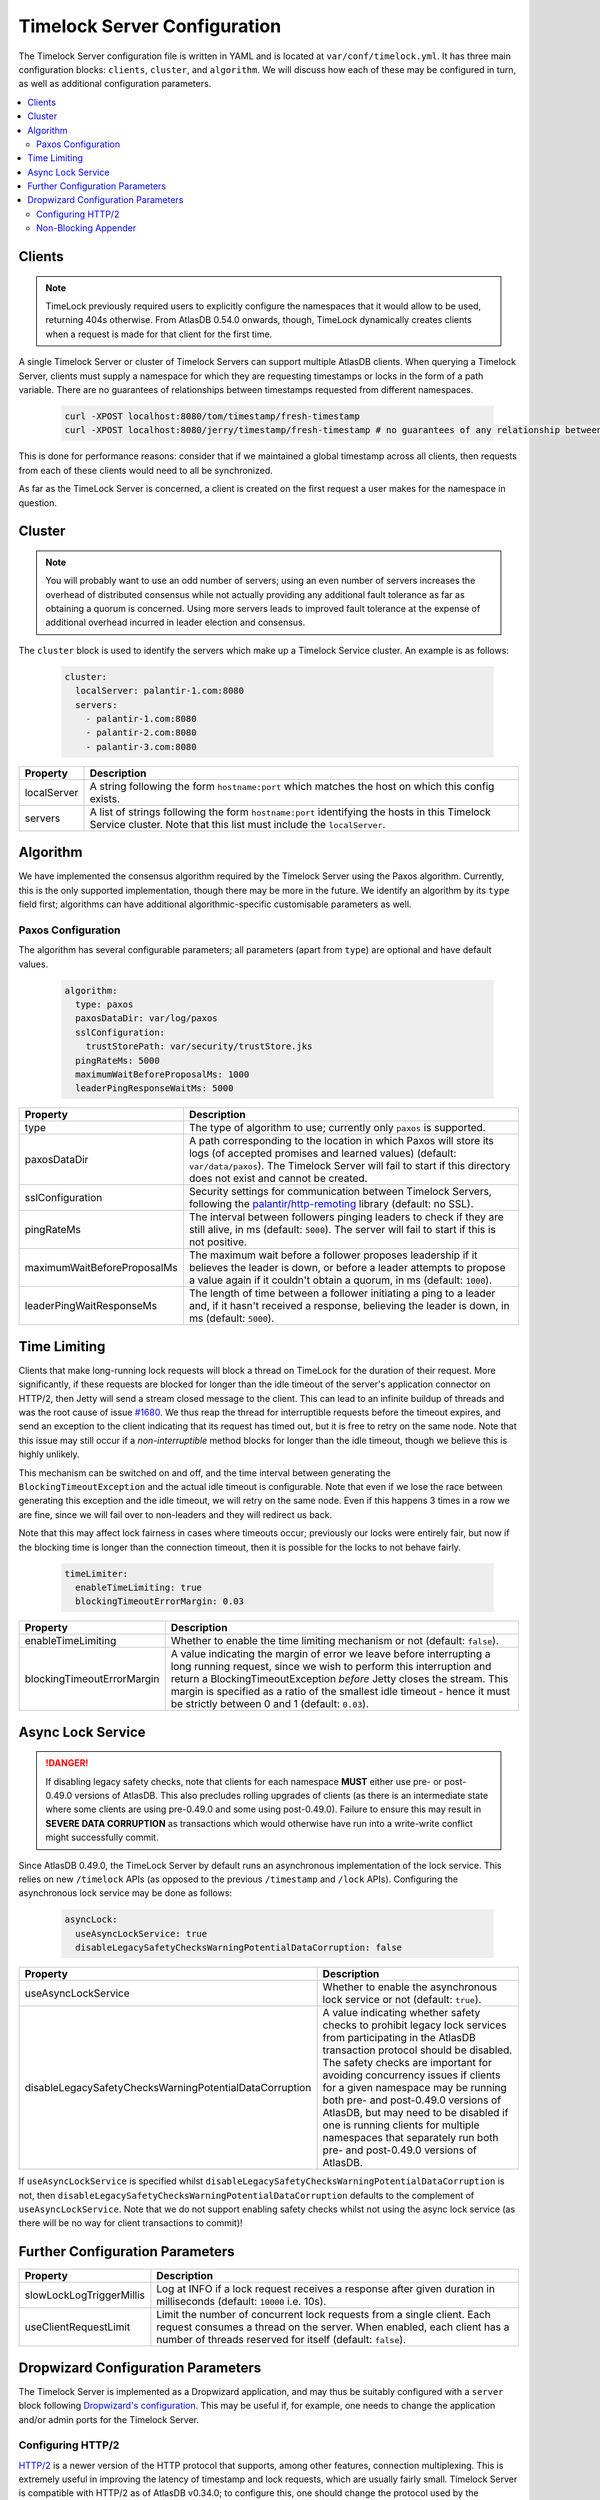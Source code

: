 .. _timelock-server-configuration:

Timelock Server Configuration
=============================

The Timelock Server configuration file is written in YAML and is located at ``var/conf/timelock.yml``.
It has three main configuration blocks: ``clients``, ``cluster``, and ``algorithm``. We will discuss how each of
these may be configured in turn, as well as additional configuration parameters.

.. contents::
   :local:

.. _timelock-server-clients:

Clients
-------

.. note::

   TimeLock previously required users to explicitly configure the namespaces that it would allow to be used,
   returning 404s otherwise. From AtlasDB 0.54.0 onwards, though, TimeLock dynamically creates clients when a request
   is made for that client for the first time.

A single Timelock Server or cluster of Timelock Servers can support multiple AtlasDB clients. When querying a
Timelock Server, clients must supply a namespace for which they are requesting timestamps or locks in the form of a
path variable. There are no guarantees of relationships between timestamps requested from different namespaces.

   .. code:: bash

      curl -XPOST localhost:8080/tom/timestamp/fresh-timestamp
      curl -XPOST localhost:8080/jerry/timestamp/fresh-timestamp # no guarantees of any relationship between the values

This is done for performance reasons: consider that if we maintained a global timestamp across all clients, then
requests from each of these clients would need to all be synchronized.

As far as the TimeLock Server is concerned, a client is created on the first request a user makes for the namespace
in question.

Cluster
-------

.. note::

   You will probably want to use an odd number of servers; using an even number of servers increases the overhead
   of distributed consensus while not actually providing any additional fault tolerance as far as obtaining a quorum
   is concerned. Using more servers leads to improved fault tolerance at the expense of additional overhead incurred
   in leader election and consensus.

The ``cluster`` block is used to identify the servers which make up a Timelock Service cluster. An example is as
follows:

   .. code:: yaml

      cluster:
        localServer: palantir-1.com:8080
        servers:
          - palantir-1.com:8080
          - palantir-2.com:8080
          - palantir-3.com:8080

.. list-table::
   :widths: 5 40
   :header-rows: 1

   * - Property
     - Description

   * - localServer
     - A string following the form ``hostname:port`` which matches the host on which this config exists.

   * - servers
     - A list of strings following the form ``hostname:port`` identifying the hosts in this Timelock
       Service cluster. Note that this list must include the ``localServer``.

Algorithm
---------

We have implemented the consensus algorithm required by the Timelock Server using the Paxos algorithm.
Currently, this is the only supported implementation, though there may be more in the future.
We identify an algorithm by its ``type`` field first; algorithms can have additional algorithmic-specific
customisable parameters as well.

Paxos Configuration
~~~~~~~~~~~~~~~~~~~

The algorithm has several configurable parameters; all parameters (apart from ``type``) are optional and have
default values.

   .. code:: yaml

      algorithm:
        type: paxos
        paxosDataDir: var/log/paxos
        sslConfiguration:
          trustStorePath: var/security/trustStore.jks
        pingRateMs: 5000
        maximumWaitBeforeProposalMs: 1000
        leaderPingResponseWaitMs: 5000

.. list-table::
   :widths: 5 40
   :header-rows: 1

   * - Property
     - Description

   * - type
     - The type of algorithm to use; currently only ``paxos`` is supported.

   * - paxosDataDir
     - A path corresponding to the location in which Paxos will store its logs (of accepted promises and learned
       values) (default: ``var/data/paxos``). The Timelock Server will fail to start if this directory does not
       exist and cannot be created.

   * - sslConfiguration
     - Security settings for communication between Timelock Servers, following the
       `palantir/http-remoting <https://github.com/palantir/http-remoting/blob/develop/ssl-config/src/main/java/com/palantir/remoting2/config/ssl/SslConfiguration.java>`__
       library (default: no SSL).

   * - pingRateMs
     - The interval between followers pinging leaders to check if they are still alive, in ms (default: ``5000``).
       The server will fail to start if this is not positive.

   * - maximumWaitBeforeProposalMs
     - The maximum wait before a follower proposes leadership if it believes the leader is down, or before
       a leader attempts to propose a value again if it couldn't obtain a quorum, in ms (default: ``1000``).

   * - leaderPingWaitResponseMs
     - The length of time between a follower initiating a ping to a leader and, if it hasn't received a response,
       believing the leader is down, in ms (default: ``5000``).

.. _timelock-server-time-limiting:

Time Limiting
-------------

Clients that make long-running lock requests will block a thread on TimeLock for the duration of their request. More
significantly, if these requests are blocked for longer than the idle timeout of the server's application connector
on HTTP/2, then Jetty will send a stream closed message to the client. This can lead to an infinite buildup of threads
and was the root cause of issue `#1680 <https://github.com/palantir/atlasdb/issues/1680>`__. We thus reap the thread
for interruptible requests before the timeout expires, and send an exception to the client indicating that its request
has timed out, but it is free to retry on the same node. Note that this issue may still occur if a *non-interruptible*
method blocks for longer than the idle timeout, though we believe this is highly unlikely.

This mechanism can be switched on and off, and the time interval between generating the ``BlockingTimeoutException``
and the actual idle timeout is configurable. Note that even if we lose the race between generating this exception and
the idle timeout, we will retry on the same node. Even if this happens 3 times in a row we are fine, since we will fail
over to non-leaders and they will redirect us back.

Note that this may affect lock fairness in cases where timeouts occur; previously our locks were entirely fair, but
now if the blocking time is longer than the connection timeout, then it is possible for the locks to not behave
fairly.

   .. code:: yaml

      timeLimiter:
        enableTimeLimiting: true
        blockingTimeoutErrorMargin: 0.03

.. list-table::
   :widths: 5 40
   :header-rows: 1

   * - Property
     - Description

   * - enableTimeLimiting
     - Whether to enable the time limiting mechanism or not (default: ``false``).

   * - blockingTimeoutErrorMargin
     - A value indicating the margin of error we leave before interrupting a long running request,
       since we wish to perform this interruption and return a BlockingTimeoutException *before* Jetty closes the
       stream. This margin is specified as a ratio of the smallest idle timeout - hence it must be strictly between
       0 and 1 (default: ``0.03``).

.. _async-lock-service:

Async Lock Service
------------------

.. danger::

   If disabling legacy safety checks, note that clients for each namespace **MUST** either use pre- or post-0.49.0
   versions of AtlasDB. This also precludes rolling upgrades of clients (as there is an intermediate state where some
   clients are using pre-0.49.0 and some using post-0.49.0). Failure to ensure this may result in
   **SEVERE DATA CORRUPTION** as transactions which would otherwise have run into a write-write conflict might
   successfully commit.

Since AtlasDB 0.49.0, the TimeLock Server by default runs an asynchronous implementation of the lock service.
This relies on new ``/timelock`` APIs (as opposed to the previous ``/timestamp`` and ``/lock`` APIs). Configuring
the asynchronous lock service may be done as follows:

   .. code:: yaml

      asyncLock:
        useAsyncLockService: true
        disableLegacySafetyChecksWarningPotentialDataCorruption: false

.. list-table::
   :widths: 5 40
   :header-rows: 1

   * - Property
     - Description

   * - useAsyncLockService
     - Whether to enable the asynchronous lock service or not (default: ``true``).

   * - disableLegacySafetyChecksWarningPotentialDataCorruption
     - A value indicating whether safety checks to prohibit legacy lock services from participating in the AtlasDB
       transaction protocol should be disabled. The safety checks are important for avoiding concurrency issues if
       clients for a given namespace may be running both pre- and post-0.49.0 versions of AtlasDB, but may need to be
       disabled if one is running clients for multiple namespaces that separately run both pre- and post-0.49.0
       versions of AtlasDB.

If ``useAsyncLockService`` is specified whilst ``disableLegacySafetyChecksWarningPotentialDataCorruption`` is not, then
``disableLegacySafetyChecksWarningPotentialDataCorruption`` defaults to the complement of ``useAsyncLockService``.
Note that we do not support enabling safety checks whilst not using the async lock service (as there will be no way for
client transactions to commit)!

.. _timelock-server-further-config:

Further Configuration Parameters
--------------------------------

.. list-table::
   :widths: 5 40
   :header-rows: 1

   * - Property
     - Description

   * - slowLockLogTriggerMillis
     - Log at INFO if a lock request receives a response after given duration in milliseconds (default: ``10000`` i.e. 10s).

   * - useClientRequestLimit
     - Limit the number of concurrent lock requests from a single client.
       Each request consumes a thread on the server.
       When enabled, each client has a number of threads reserved for itself (default: ``false``).


Dropwizard Configuration Parameters
-----------------------------------
The Timelock Server is implemented as a Dropwizard application, and may thus be suitably configured with a ``server``
block following `Dropwizard's configuration <http://www.dropwizard.io/1.0.6/docs/manual/configuration.html>`__. This
may be useful if, for example, one needs to change the application and/or admin ports for the Timelock Server.

.. _timelock-server-config-http2:

Configuring HTTP/2
~~~~~~~~~~~~~~~~~~

`HTTP/2 <https://http2.github.io/>`__ is a newer version of the HTTP protocol that supports, among other features, connection multiplexing. This is
extremely useful in improving the latency of timestamp and lock requests, which are usually fairly small.
Timelock Server is compatible with HTTP/2 as of AtlasDB v0.34.0; to configure this, one should change the protocol
used by the Dropwizard application and admin connectors to ``h2`` instead of ``https``. For example, this block can be
added to the root of the Timelock server configuration:

.. code:: yaml

   server:
     applicationConnectors:
       - type: h2
         port: 8421
     adminConnectors:
       - type: h2
         port: 8422

Note that because Timelock Server uses the OkHttp library, it is currently not compatible with HTTP/2 via cleartext
(the ``h2c`` protocol).

.. warning::

   Although HTTP/2 does offer a performance boost with connection multiplexing, it also mandates that the Galois/Counter
   Mode (GCM) cipher-suites are used, which suffer from a relatively unperformant implementation in the Oracle JDK.
   Thus, clients that are unable to use HTTP/2 may see a significant slowdown when the Timelock Server switches from an
   ``https`` connector to an ``h2`` connector. It may be possible to get around this by exposing multiple application
   connectors, though the AtlasDB team has not tested this approach.

.. _non-blocking-appender:

Non-Blocking Appender
~~~~~~~~~~~~~~~~~~~~~

We have experienced issues with Logback (the logging library which Dropwizard uses) under high load.
This is because rolling of request logs required synchronization among threads that wanted to write logs; given high
load it was possible for requests to build up and, eventually, servers being unable to respond to pings quickly enough.

We thus implemented a ``NonBlockingFileAppenderFactory`` which never blocks when writing logs (even when files are
rolled), though this could mean that a very small proportion of log lines may be dropped.

This is configured in the same way as a standard Dropwizard
`file <http://www.dropwizard.io/1.0.6/docs/manual/configuration.html#file>`__ appender, except that the ``type``
should be ``non-blocking-file`` instead of just ``file``.

.. code:: yaml

   requestLog:
     appenders:
       - archivedFileCount: 10
         maxFileSize: 1GB
         archivedLogFilenamePattern: "var/log/timelock-server-request-%i.log.gz"
         currentLogFilename: var/log/timelock-server-request.log
         threshold: INFO
         timeZone: UTC
         type: non-blocking-file
